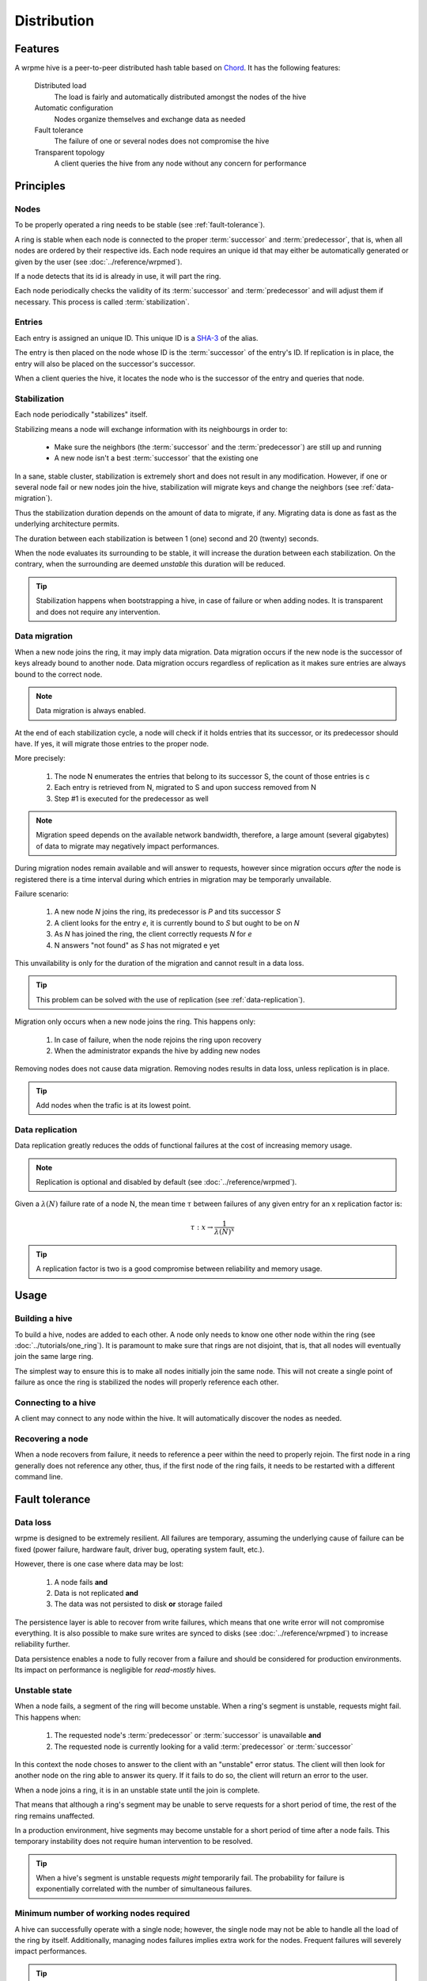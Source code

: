 Distribution
**************************************************

Features
=====================================================

A wrpme hive is a peer-to-peer distributed hash table based on `Chord <http://pdos.csail.mit.edu/chord/>`_. It has the following features:

    Distributed load
        The load is fairly and automatically distributed amongst the nodes of the hive
 
    Automatic configuration
        Nodes organize themselves and exchange data as needed

    Fault tolerance
        The failure of one or several nodes does not compromise the hive
 
    Transparent topology
        A client queries the hive from any node without any concern for performance


Principles
=====================================================

Nodes
-----------

To be properly operated a ring needs to be stable (see :ref:`fault-tolerance`).

A ring is stable when each node is connected to the proper :term:`successor` and :term:`predecessor`, that is, when all nodes are ordered by their respective ids. Each node requires an unique id that may either be automatically generated or given by the user (see :doc:`../reference/wrpmed`).

If a node detects that its id is already in use, it will part the ring.

Each node periodically checks the validity of its :term:`successor` and :term:`predecessor` and will adjust them if necessary. This process is called :term:`stabilization`.

Entries
---------

Each entry is assigned an unique ID. This unique ID is a `SHA-3 <http://en.wikipedia.org/wiki/Skein_(hash_function)>`_ of the alias. 

The entry is then placed on the node whose ID is the :term:`successor` of the entry's ID. If replication is in place, the entry will also be placed on the successor's successor.

When a client queries the hive, it locates the node who is the successor of the entry and queries that node.

Stabilization
---------------

Each node periodically "stabilizes" itself. 

Stabilizing means a node will exchange information with its neighbourgs in order to:

    * Make sure the neighbors (the :term:`successor` and the :term:`predecessor`) are still up and running
    * A new node isn't a best :term:`successor` that the existing one

In a sane, stable cluster, stabilization is extremely short and does not result in any modification. However, if one or several node fail or new nodes join the hive, stabilization will migrate keys and change the neighbors (see :ref:`data-migration`).

Thus the stabilization duration depends on the amount of data to migrate, if any. Migrating data is done as fast as the underlying architecture permits.

The duration between each stabilization is between 1 (one) second and 20 (twenty) seconds.

When the node evaluates its surrounding to be stable, it will increase the duration between each stabilization. On the contrary, when the surrounding are deemed *unstable* this duration will be reduced.

.. tip::
    Stabilization happens when bootstrapping a hive, in case of failure or when adding nodes. It is transparent and does not require any intervention.

.. _data-migration:

Data migration
----------------

When a new node joins the ring, it may imply data migration. Data migration occurs if the new node is the successor of keys already bound to another node. Data migration occurs regardless of replication as it makes sure entries are always bound to the correct node.

.. note::
    Data migration is always enabled. 

At the end of each stabilization cycle, a node will check if it holds entries that its successor, or its predecessor should have. If yes, it will migrate those entries to the proper node.

More precisely:

    1. The node N enumerates the entries that belong to its successor S, the count of those entries is c
    2. Each entry is retrieved from N, migrated to S and upon success removed from N 
    3. Step #1 is executed for the predecessor as well

.. note::
    Migration speed depends on the available network bandwidth, therefore, a large amount (several gigabytes) of data to migrate may negatively impact performances.

During migration nodes remain available and will answer to requests, however since migration occurs *after* the node is registered there is a time interval during which entries in migration may be temporarly unvailable. 

Failure scenario:

    1. A new node *N* joins the ring, its predecessor is *P* and tits successor *S*
    2. A client looks for the entry *e*, it is currently bound to *S* but ought to be on *N*
    3. As *N* has joined the ring, the client correctly requests *N* for *e*
    4. N answers "not found" as *S* has not migrated e yet

This unvailability is only for the duration of the migration and cannot result in a data loss.

.. tip::
    This problem can be solved with the use of replication (see :ref:`data-replication`).

Migration only occurs when a new node joins the ring. This happens only:

    1. In case of failure, when the node rejoins the ring upon recovery
    2. When the administrator expands the hive by adding new nodes

Removing nodes does not cause data migration. Removing nodes results in data loss, unless replication is in place.

.. tip::
    Add nodes when the trafic is at its lowest point.

.. _data-replication:

Data replication
-----------------

Data replication greatly reduces the odds of functional failures at the cost of increasing memory usage.

.. note::
    Replication is optional and disabled by default (see :doc:`../reference/wrpmed`).

Given a :math:`\lambda(N)` failure rate of a node N, the mean time :math:`\tau` between failures of any given entry for an x replication factor is:

.. math::
    \tau:x \to \frac{1}{{\lambda(N)}^{x}}

.. tip::
    A replication factor is two is a good compromise between reliability and memory usage.

Usage
=====================================================

Building a hive
----------------

To build a hive, nodes are added to each other. A node only needs to know one other node within the ring (see :doc:`../tutorials/one_ring`). It is paramount to make sure that rings are not disjoint, that is, that all nodes will eventually join the same large ring. 

The simplest way to ensure this is to make all nodes initially join the same node. This will not create a single point of failure as once the ring is stabilized the nodes will properly reference each other.

Connecting to a hive
------------------------

A client may connect to any node within the hive. It will automatically discover the nodes as needed.

Recovering a node
--------------------

When a node recovers from failure, it needs to reference a peer within the need to properly rejoin. The first node in a ring generally does not reference any other, thus, if the first node of the ring fails, it needs to be restarted with a different command line.

.. _fault-tolerance:

Fault tolerance
=====================================================

Data loss
--------------

wrpme is designed to be extremely resilient. All failures are temporary, assuming the underlying cause of failure can be fixed (power failure, hardware fault, driver bug, operating system fault, etc.). 

However, there is one case where data may be lost:

    1. A node fails **and**
    2. Data is not replicated **and**
    3. The data was not persisted to disk **or** storage failed

The persistence layer is able to recover from write failures, which means that one write error will not compromise everything. It is also possible to make sure writes are synced to disks (see :doc:`../reference/wrpmed`) to increase reliability further. 

Data persistence enables a node to fully recover from a failure and should be considered for production environments. Its impact on performance is negligible for *read-mostly* hives.

Unstable state
-----------------

When a node fails, a segment of the ring will become unstable. When a ring's segment is unstable, requests might fail. This happens when:

    1. The requested node's :term:`predecessor` or :term:`successor` is unavailable **and**
    2. The requested node is currently looking for a valid :term:`predecessor` or :term:`successor`

In this context the node choses to answer to the client with an "unstable" error status. The client will then look for another node on the ring able to answer its query. If it fails to do so, the client will return an error to the user.

When a node joins a ring, it is in an unstable state until the join is complete.

That means that although a ring's segment may be unable to serve requests for a short period of time, the rest of the ring remains unaffected.

In a production environment, hive segments may become unstable for a short period of time after a node fails. This temporary instability does not require human intervention to be resolved. 

.. tip::
    When a hive's segment is unstable requests *might* temporarily fail. The probability for failure is exponentially correlated with the number of simultaneous failures.

Minimum number of working nodes required
-------------------------------------------

A hive can successfully operate with a single node; however, the single node may not be able to handle all the load of the ring by itself. Additionally, managing nodes failures implies extra work for the nodes. Frequent failures will severely impact performances.

.. tip::
    A hive operates best when more than 90% of the nodes are fully functional. Anticipate traffic growth and add nodes before the hive is saturated.




